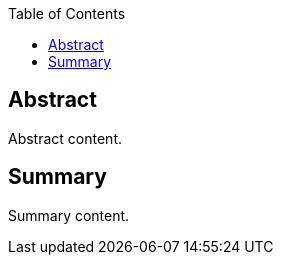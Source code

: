 
////
Preface sections must include [.preface] attribute
in order to get them placed in the preface area (and not in the main content).

Keywords specified in document preamble will display in this area
after the abstract
////
:TOC:

[.preface]
== Abstract

// Insert abstract content
Abstract content. 


[.preface]
== Summary

// Insert summary content including subsections as needed
Summary content.